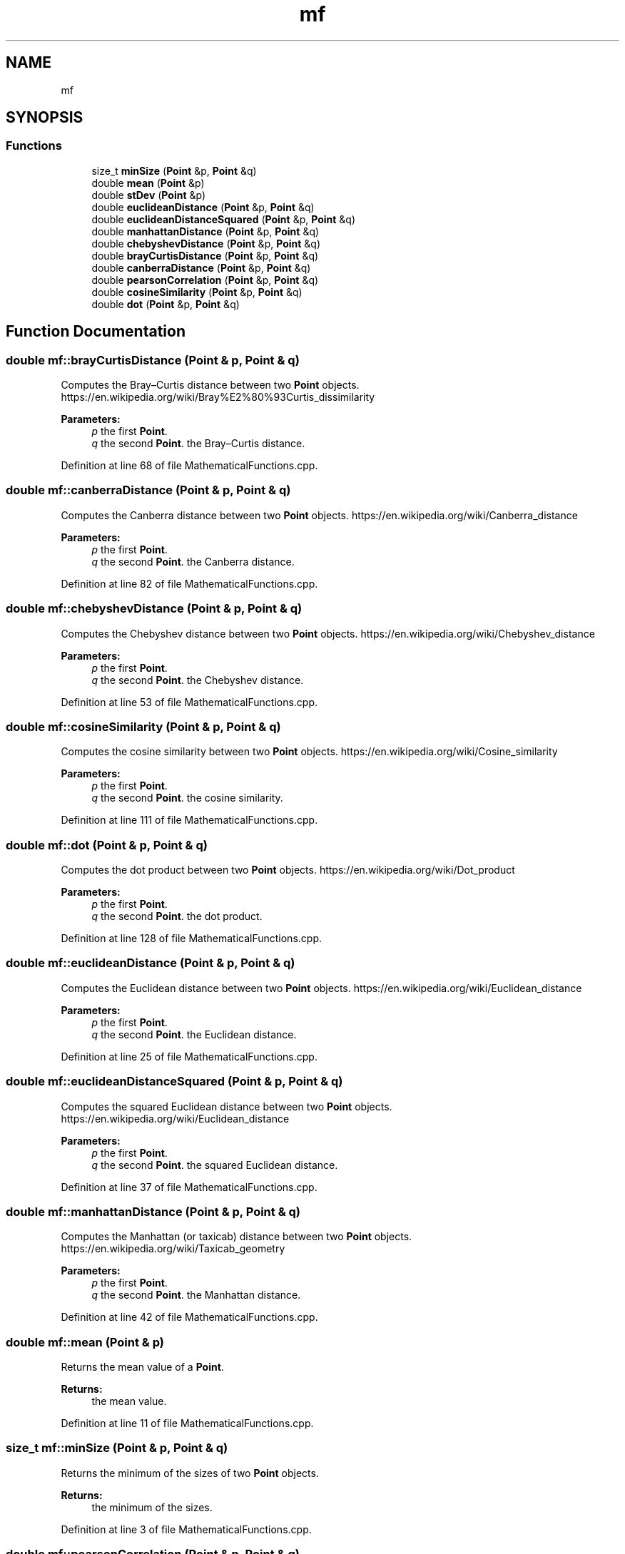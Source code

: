 .TH "mf" 3 "Tue Jul 6 2021" "Version v1.0" "k-means in native C++" \" -*- nroff -*-
.ad l
.nh
.SH NAME
mf
.SH SYNOPSIS
.br
.PP
.SS "Functions"

.in +1c
.ti -1c
.RI "size_t \fBminSize\fP (\fBPoint\fP &p, \fBPoint\fP &q)"
.br
.ti -1c
.RI "double \fBmean\fP (\fBPoint\fP &p)"
.br
.ti -1c
.RI "double \fBstDev\fP (\fBPoint\fP &p)"
.br
.ti -1c
.RI "double \fBeuclideanDistance\fP (\fBPoint\fP &p, \fBPoint\fP &q)"
.br
.ti -1c
.RI "double \fBeuclideanDistanceSquared\fP (\fBPoint\fP &p, \fBPoint\fP &q)"
.br
.ti -1c
.RI "double \fBmanhattanDistance\fP (\fBPoint\fP &p, \fBPoint\fP &q)"
.br
.ti -1c
.RI "double \fBchebyshevDistance\fP (\fBPoint\fP &p, \fBPoint\fP &q)"
.br
.ti -1c
.RI "double \fBbrayCurtisDistance\fP (\fBPoint\fP &p, \fBPoint\fP &q)"
.br
.ti -1c
.RI "double \fBcanberraDistance\fP (\fBPoint\fP &p, \fBPoint\fP &q)"
.br
.ti -1c
.RI "double \fBpearsonCorrelation\fP (\fBPoint\fP &p, \fBPoint\fP &q)"
.br
.ti -1c
.RI "double \fBcosineSimilarity\fP (\fBPoint\fP &p, \fBPoint\fP &q)"
.br
.ti -1c
.RI "double \fBdot\fP (\fBPoint\fP &p, \fBPoint\fP &q)"
.br
.in -1c
.SH "Function Documentation"
.PP 
.SS "double mf::brayCurtisDistance (\fBPoint\fP & p, \fBPoint\fP & q)"
Computes the Bray–Curtis distance between two \fBPoint\fP objects\&. https://en.wikipedia.org/wiki/Bray%E2%80%93Curtis_dissimilarity 
.PP
\fBParameters:\fP
.RS 4
\fIp\fP the first \fBPoint\fP\&. 
.br
\fIq\fP the second \fBPoint\fP\&.  the Bray–Curtis distance\&. 
.RE
.PP

.PP
Definition at line 68 of file MathematicalFunctions\&.cpp\&.
.SS "double mf::canberraDistance (\fBPoint\fP & p, \fBPoint\fP & q)"
Computes the Canberra distance between two \fBPoint\fP objects\&. https://en.wikipedia.org/wiki/Canberra_distance 
.PP
\fBParameters:\fP
.RS 4
\fIp\fP the first \fBPoint\fP\&. 
.br
\fIq\fP the second \fBPoint\fP\&.  the Canberra distance\&. 
.RE
.PP

.PP
Definition at line 82 of file MathematicalFunctions\&.cpp\&.
.SS "double mf::chebyshevDistance (\fBPoint\fP & p, \fBPoint\fP & q)"
Computes the Chebyshev distance between two \fBPoint\fP objects\&. https://en.wikipedia.org/wiki/Chebyshev_distance 
.PP
\fBParameters:\fP
.RS 4
\fIp\fP the first \fBPoint\fP\&. 
.br
\fIq\fP the second \fBPoint\fP\&.  the Chebyshev distance\&. 
.RE
.PP

.PP
Definition at line 53 of file MathematicalFunctions\&.cpp\&.
.SS "double mf::cosineSimilarity (\fBPoint\fP & p, \fBPoint\fP & q)"
Computes the cosine similarity between two \fBPoint\fP objects\&. https://en.wikipedia.org/wiki/Cosine_similarity 
.PP
\fBParameters:\fP
.RS 4
\fIp\fP the first \fBPoint\fP\&. 
.br
\fIq\fP the second \fBPoint\fP\&.  the cosine similarity\&. 
.RE
.PP

.PP
Definition at line 111 of file MathematicalFunctions\&.cpp\&.
.SS "double mf::dot (\fBPoint\fP & p, \fBPoint\fP & q)"
Computes the dot product between two \fBPoint\fP objects\&. https://en.wikipedia.org/wiki/Dot_product 
.PP
\fBParameters:\fP
.RS 4
\fIp\fP the first \fBPoint\fP\&. 
.br
\fIq\fP the second \fBPoint\fP\&.  the dot product\&. 
.RE
.PP

.PP
Definition at line 128 of file MathematicalFunctions\&.cpp\&.
.SS "double mf::euclideanDistance (\fBPoint\fP & p, \fBPoint\fP & q)"
Computes the Euclidean distance between two \fBPoint\fP objects\&. https://en.wikipedia.org/wiki/Euclidean_distance 
.PP
\fBParameters:\fP
.RS 4
\fIp\fP the first \fBPoint\fP\&. 
.br
\fIq\fP the second \fBPoint\fP\&.  the Euclidean distance\&. 
.RE
.PP

.PP
Definition at line 25 of file MathematicalFunctions\&.cpp\&.
.SS "double mf::euclideanDistanceSquared (\fBPoint\fP & p, \fBPoint\fP & q)"
Computes the squared Euclidean distance between two \fBPoint\fP objects\&. https://en.wikipedia.org/wiki/Euclidean_distance 
.PP
\fBParameters:\fP
.RS 4
\fIp\fP the first \fBPoint\fP\&. 
.br
\fIq\fP the second \fBPoint\fP\&.  the squared Euclidean distance\&. 
.RE
.PP

.PP
Definition at line 37 of file MathematicalFunctions\&.cpp\&.
.SS "double mf::manhattanDistance (\fBPoint\fP & p, \fBPoint\fP & q)"
Computes the Manhattan (or taxicab) distance between two \fBPoint\fP objects\&. https://en.wikipedia.org/wiki/Taxicab_geometry 
.PP
\fBParameters:\fP
.RS 4
\fIp\fP the first \fBPoint\fP\&. 
.br
\fIq\fP the second \fBPoint\fP\&.  the Manhattan distance\&. 
.RE
.PP

.PP
Definition at line 42 of file MathematicalFunctions\&.cpp\&.
.SS "double mf::mean (\fBPoint\fP & p)"
Returns the mean value of a \fBPoint\fP\&. 
.PP
\fBReturns:\fP
.RS 4
the mean value\&. 
.RE
.PP

.PP
Definition at line 11 of file MathematicalFunctions\&.cpp\&.
.SS "size_t mf::minSize (\fBPoint\fP & p, \fBPoint\fP & q)"
Returns the minimum of the sizes of two \fBPoint\fP objects\&. 
.PP
\fBReturns:\fP
.RS 4
the minimum of the sizes\&. 
.RE
.PP

.PP
Definition at line 3 of file MathematicalFunctions\&.cpp\&.
.SS "double mf::pearsonCorrelation (\fBPoint\fP & p, \fBPoint\fP & q)"
Computes the Pearson correlation coefficient between two \fBPoint\fP objects\&. https://en.wikipedia.org/wiki/Pearson_correlation_coefficient 
.PP
\fBParameters:\fP
.RS 4
\fIp\fP the first \fBPoint\fP\&. 
.br
\fIq\fP the second \fBPoint\fP\&.  the Pearson correlation coefficient\&. 
.RE
.PP

.PP
Definition at line 93 of file MathematicalFunctions\&.cpp\&.
.SS "double mf::stDev (\fBPoint\fP & p)"
Returns the standard deviation value of a \fBPoint\fP\&. 
.PP
\fBReturns:\fP
.RS 4
the standard deviation value\&. 
.RE
.PP

.PP
Definition at line 16 of file MathematicalFunctions\&.cpp\&.
.SH "Author"
.PP 
Generated automatically by Doxygen for k-means in native C++ from the source code\&.
